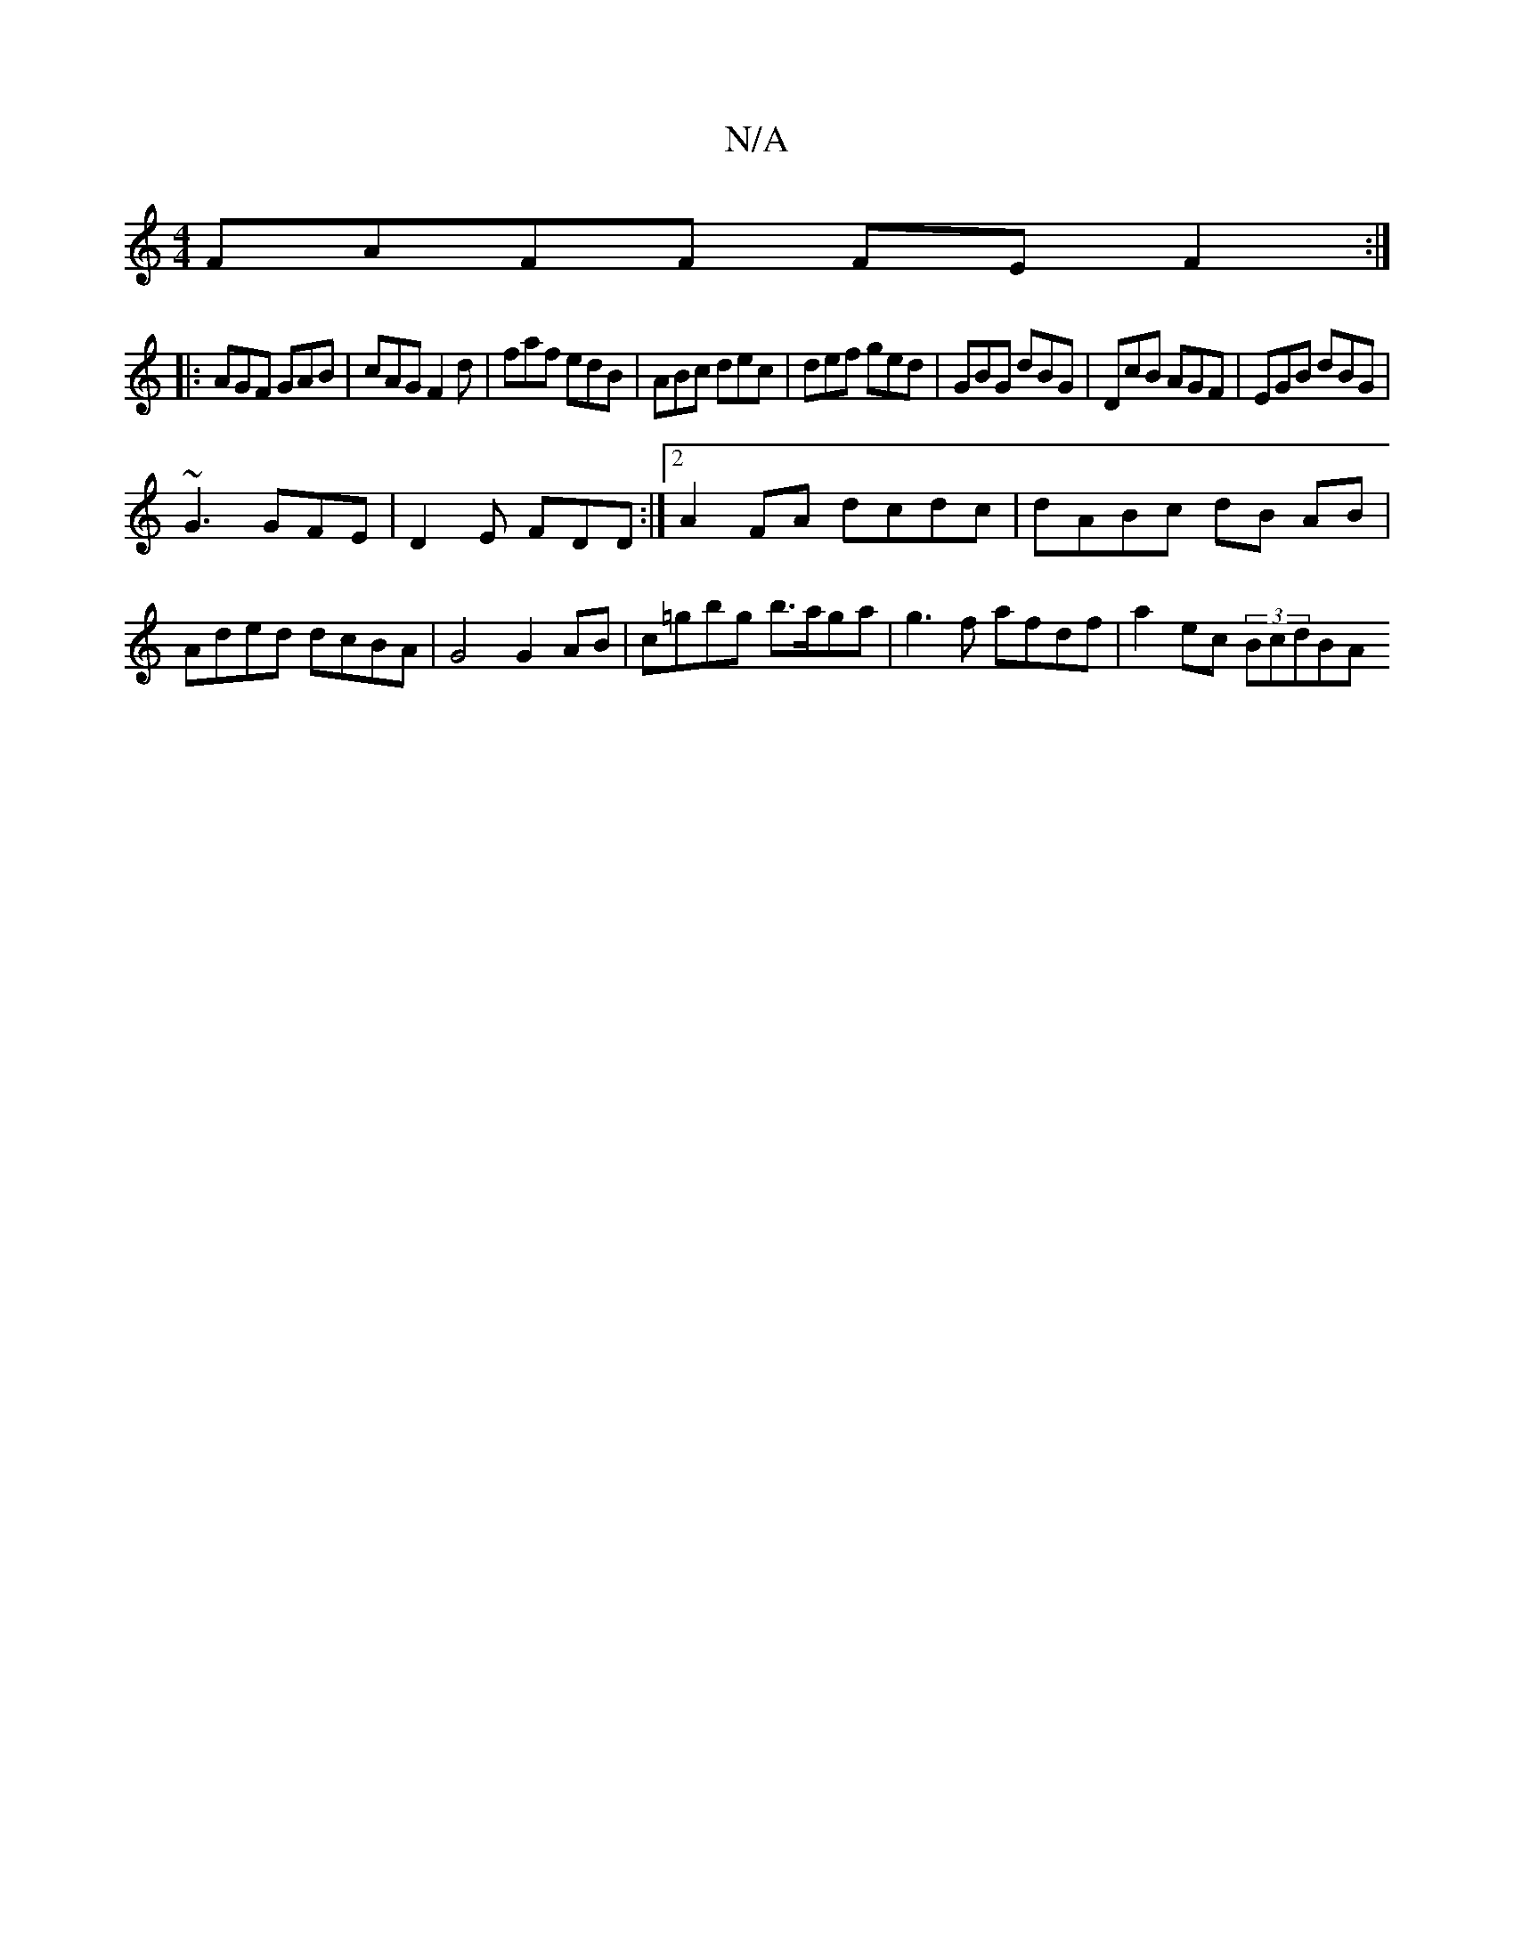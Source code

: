 X:1
T:N/A
M:4/4
R:N/A
K:Cmajor
FAFF FEF2:|
|: AGF GAB | cAG F2d | faf edB | ABc dec | def ged | GBG dBG | DcB AGF | EGB dBG |
~G3 GFE | D2E FDD :|2 A2FA dcdc | dABc dB AB | Aded dcBA | G4 G2 AB | c=gbg b>aga |g3 f afdf|a2ec (3BcdBA